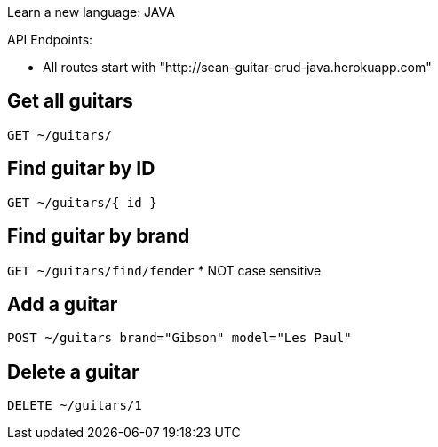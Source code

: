 Learn a new language: JAVA

API Endpoints:

* All routes start with "http://sean-guitar-crud-java.herokuapp.com"

## Get all guitars
`GET ~/guitars/`

## Find guitar by ID
`GET ~/guitars/{ id }`

## Find guitar by brand
`GET ~/guitars/find/fender`   * NOT case sensitive

## Add a guitar
`POST ~/guitars brand="Gibson" model="Les Paul"`

## Delete a guitar
`DELETE ~/guitars/1`


